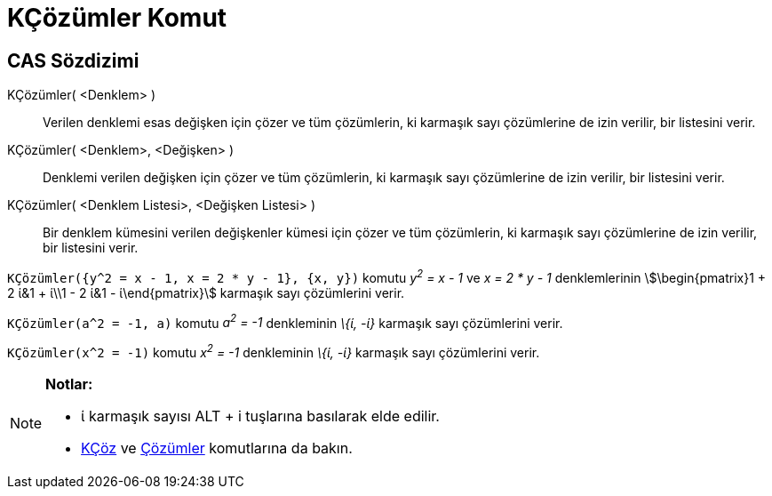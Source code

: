 = KÇözümler Komut
ifdef::env-github[:imagesdir: /tr/modules/ROOT/assets/images]

== CAS Sözdizimi

KÇözümler( <Denklem> )::
  Verilen denklemi esas değişken için çözer ve tüm çözümlerin, ki karmaşık sayı çözümlerine de izin verilir, bir
  listesini verir.
KÇözümler( <Denklem>, <Değişken> )::
  Denklemi verilen değişken için çözer ve tüm çözümlerin, ki karmaşık sayı çözümlerine de izin verilir, bir listesini
  verir.
KÇözümler( <Denklem Listesi>, <Değişken Listesi> )::
  Bir denklem kümesini verilen değişkenler kümesi için çözer ve tüm çözümlerin, ki karmaşık sayı çözümlerine de izin
  verilir, bir listesini verir.

[EXAMPLE]
====

`++KÇözümler({y^2 = x - 1, x = 2 * y - 1}, {x, y})++` komutu _y^2^ = x - 1_ ve _x = 2 * y - 1_ denklemlerinin
stem:[\begin{pmatrix}1 + 2 ί&1 + ί\\1 - 2 ί&1 - ί\end{pmatrix}] karmaşık sayı çözümlerini verir.

====

[EXAMPLE]
====

`++KÇözümler(a^2 = -1, a)++` komutu _a^2^ = -1_ denkleminin _\{ί, -ί}_ karmaşık sayı çözümlerini verir.

====

[EXAMPLE]
====

`++KÇözümler(x^2 = -1)++` komutu _x^2^ = -1_ denkleminin _\{ί, -ί}_ karmaşık sayı çözümlerini verir.

====

[NOTE]
====

*Notlar:*

* ί karmaşık sayısı [.kcode]#ALT# + [.kcode]#i# tuşlarına basılarak elde edilir.
* xref:/commands/KÇöz.adoc[KÇöz] ve xref:/commands/Çözümler.adoc[Çözümler] komutlarına da bakın.

====

